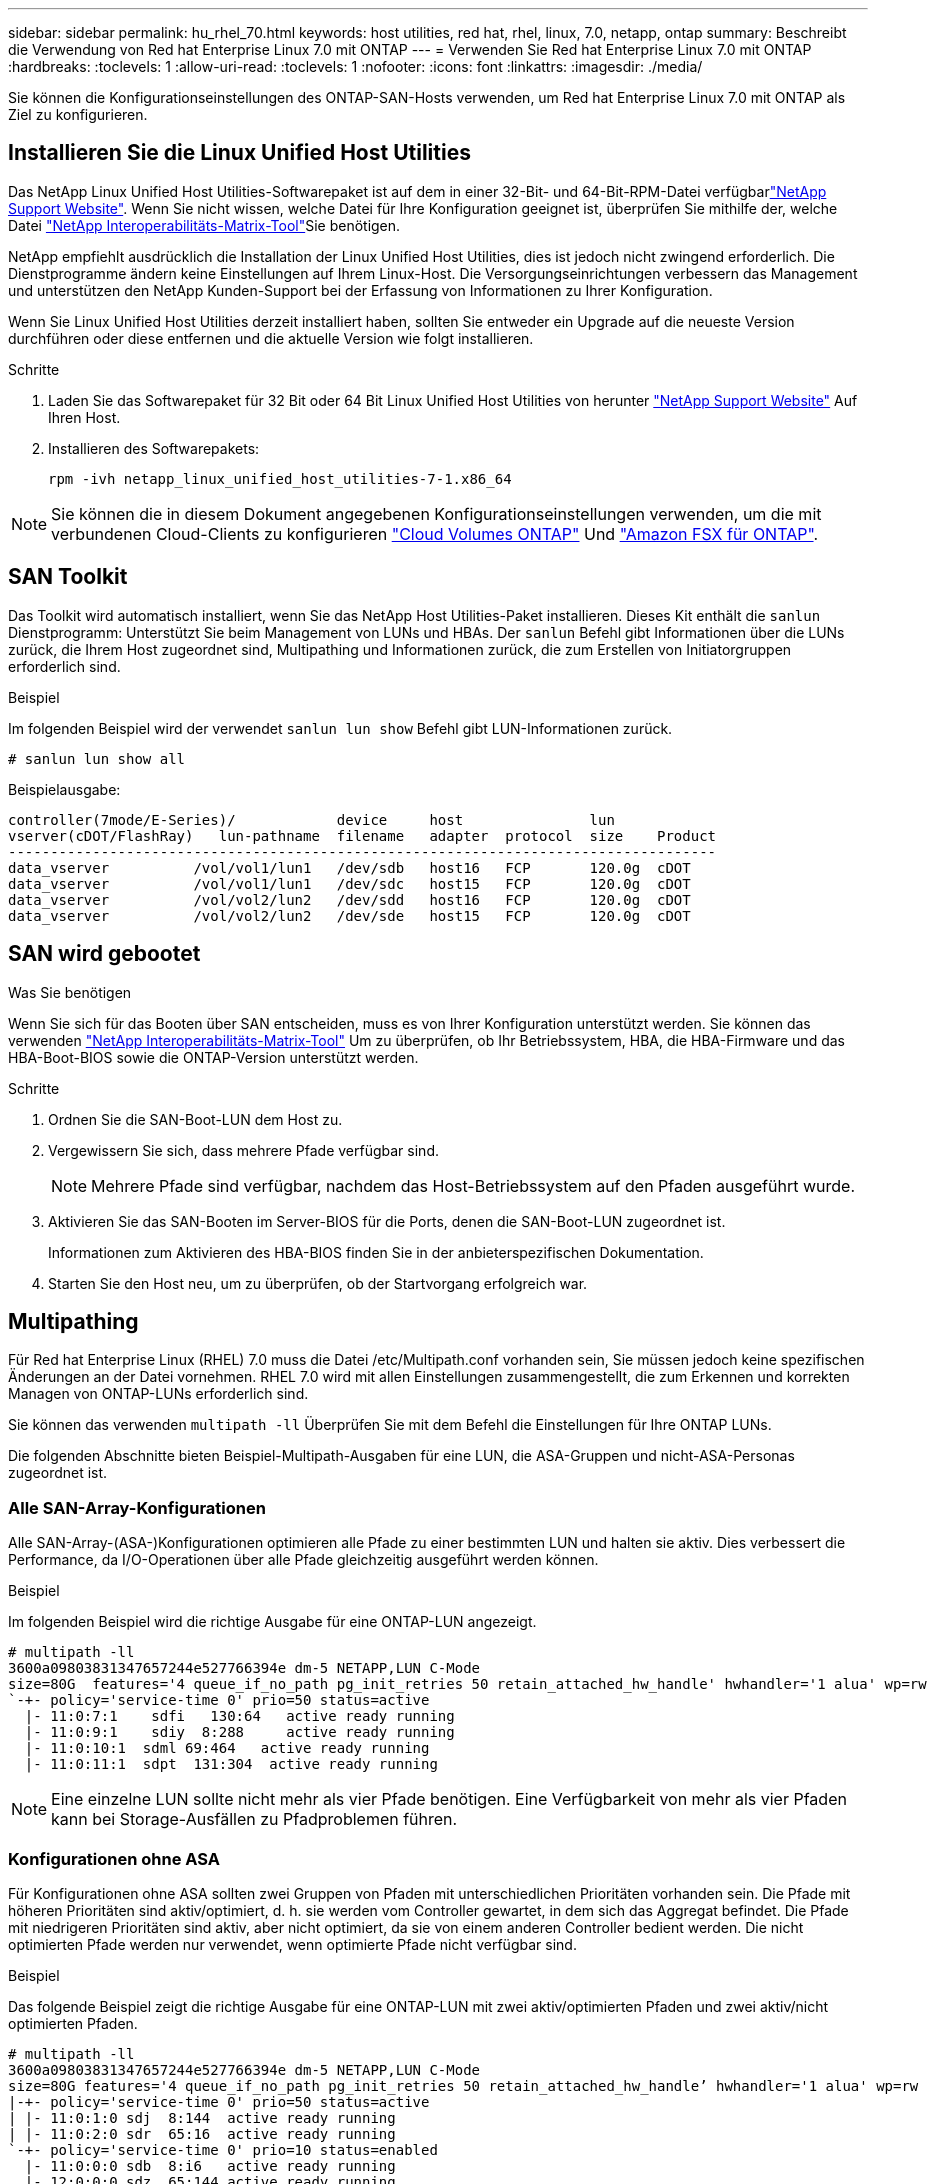 ---
sidebar: sidebar 
permalink: hu_rhel_70.html 
keywords: host utilities, red hat, rhel, linux, 7.0, netapp, ontap 
summary: Beschreibt die Verwendung von Red hat Enterprise Linux 7.0 mit ONTAP 
---
= Verwenden Sie Red hat Enterprise Linux 7.0 mit ONTAP
:hardbreaks:
:toclevels: 1
:allow-uri-read: 
:toclevels: 1
:nofooter: 
:icons: font
:linkattrs: 
:imagesdir: ./media/


[role="lead"]
Sie können die Konfigurationseinstellungen des ONTAP-SAN-Hosts verwenden, um Red hat Enterprise Linux 7.0 mit ONTAP als Ziel zu konfigurieren.



== Installieren Sie die Linux Unified Host Utilities

Das NetApp Linux Unified Host Utilities-Softwarepaket ist auf dem  in einer 32-Bit- und 64-Bit-RPM-Datei verfügbarlink:https://mysupport.netapp.com/site/products/all/details/hostutilities/downloads-tab/download/61343/7.1/downloads["NetApp Support Website"^]. Wenn Sie nicht wissen, welche Datei für Ihre Konfiguration geeignet ist, überprüfen Sie mithilfe der, welche Datei link:https://mysupport.netapp.com/matrix/#welcome["NetApp Interoperabilitäts-Matrix-Tool"^]Sie benötigen.

NetApp empfiehlt ausdrücklich die Installation der Linux Unified Host Utilities, dies ist jedoch nicht zwingend erforderlich. Die Dienstprogramme ändern keine Einstellungen auf Ihrem Linux-Host. Die Versorgungseinrichtungen verbessern das Management und unterstützen den NetApp Kunden-Support bei der Erfassung von Informationen zu Ihrer Konfiguration.

Wenn Sie Linux Unified Host Utilities derzeit installiert haben, sollten Sie entweder ein Upgrade auf die neueste Version durchführen oder diese entfernen und die aktuelle Version wie folgt installieren.

.Schritte
. Laden Sie das Softwarepaket für 32 Bit oder 64 Bit Linux Unified Host Utilities von herunter link:https://mysupport.netapp.com/site/products/all/details/hostutilities/downloads-tab/download/61343/7.1/downloads["NetApp Support Website"^] Auf Ihren Host.
. Installieren des Softwarepakets:
+
`rpm -ivh netapp_linux_unified_host_utilities-7-1.x86_64`




NOTE: Sie können die in diesem Dokument angegebenen Konfigurationseinstellungen verwenden, um die mit verbundenen Cloud-Clients zu konfigurieren link:https://docs.netapp.com/us-en/cloud-manager-cloud-volumes-ontap/index.html["Cloud Volumes ONTAP"^] Und link:https://docs.netapp.com/us-en/cloud-manager-fsx-ontap/index.html["Amazon FSX für ONTAP"^].



== SAN Toolkit

Das Toolkit wird automatisch installiert, wenn Sie das NetApp Host Utilities-Paket installieren. Dieses Kit enthält die `sanlun` Dienstprogramm: Unterstützt Sie beim Management von LUNs und HBAs. Der `sanlun` Befehl gibt Informationen über die LUNs zurück, die Ihrem Host zugeordnet sind, Multipathing und Informationen zurück, die zum Erstellen von Initiatorgruppen erforderlich sind.

.Beispiel
Im folgenden Beispiel wird der verwendet `sanlun lun show` Befehl gibt LUN-Informationen zurück.

[source, cli]
----
# sanlun lun show all
----
Beispielausgabe:

[listing]
----
controller(7mode/E-Series)/            device     host               lun
vserver(cDOT/FlashRay)   lun-pathname  filename   adapter  protocol  size    Product
------------------------------------------------------------------------------------
data_vserver          /vol/vol1/lun1   /dev/sdb   host16   FCP       120.0g  cDOT
data_vserver          /vol/vol1/lun1   /dev/sdc   host15   FCP       120.0g  cDOT
data_vserver          /vol/vol2/lun2   /dev/sdd   host16   FCP       120.0g  cDOT
data_vserver          /vol/vol2/lun2   /dev/sde   host15   FCP       120.0g  cDOT
----


== SAN wird gebootet

.Was Sie benötigen
Wenn Sie sich für das Booten über SAN entscheiden, muss es von Ihrer Konfiguration unterstützt werden. Sie können das verwenden link:https://mysupport.netapp.com/matrix/imt.jsp?components=68128;&solution=1&isHWU&src=IMT["NetApp Interoperabilitäts-Matrix-Tool"^] Um zu überprüfen, ob Ihr Betriebssystem, HBA, die HBA-Firmware und das HBA-Boot-BIOS sowie die ONTAP-Version unterstützt werden.

.Schritte
. Ordnen Sie die SAN-Boot-LUN dem Host zu.
. Vergewissern Sie sich, dass mehrere Pfade verfügbar sind.
+

NOTE: Mehrere Pfade sind verfügbar, nachdem das Host-Betriebssystem auf den Pfaden ausgeführt wurde.

. Aktivieren Sie das SAN-Booten im Server-BIOS für die Ports, denen die SAN-Boot-LUN zugeordnet ist.
+
Informationen zum Aktivieren des HBA-BIOS finden Sie in der anbieterspezifischen Dokumentation.

. Starten Sie den Host neu, um zu überprüfen, ob der Startvorgang erfolgreich war.




== Multipathing

Für Red hat Enterprise Linux (RHEL) 7.0 muss die Datei /etc/Multipath.conf vorhanden sein, Sie müssen jedoch keine spezifischen Änderungen an der Datei vornehmen. RHEL 7.0 wird mit allen Einstellungen zusammengestellt, die zum Erkennen und korrekten Managen von ONTAP-LUNs erforderlich sind.

Sie können das verwenden `multipath -ll` Überprüfen Sie mit dem Befehl die Einstellungen für Ihre ONTAP LUNs.

Die folgenden Abschnitte bieten Beispiel-Multipath-Ausgaben für eine LUN, die ASA-Gruppen und nicht-ASA-Personas zugeordnet ist.



=== Alle SAN-Array-Konfigurationen

Alle SAN-Array-(ASA-)Konfigurationen optimieren alle Pfade zu einer bestimmten LUN und halten sie aktiv. Dies verbessert die Performance, da I/O-Operationen über alle Pfade gleichzeitig ausgeführt werden können.

.Beispiel
Im folgenden Beispiel wird die richtige Ausgabe für eine ONTAP-LUN angezeigt.

[listing]
----
# multipath -ll
3600a09803831347657244e527766394e dm-5 NETAPP,LUN C-Mode
size=80G  features='4 queue_if_no_path pg_init_retries 50 retain_attached_hw_handle' hwhandler='1 alua' wp=rw
`-+- policy='service-time 0' prio=50 status=active
  |- 11:0:7:1    sdfi   130:64   active ready running
  |- 11:0:9:1    sdiy  8:288     active ready running
  |- 11:0:10:1  sdml 69:464   active ready running
  |- 11:0:11:1  sdpt  131:304  active ready running
----

NOTE: Eine einzelne LUN sollte nicht mehr als vier Pfade benötigen. Eine Verfügbarkeit von mehr als vier Pfaden kann bei Storage-Ausfällen zu Pfadproblemen führen.



=== Konfigurationen ohne ASA

Für Konfigurationen ohne ASA sollten zwei Gruppen von Pfaden mit unterschiedlichen Prioritäten vorhanden sein. Die Pfade mit höheren Prioritäten sind aktiv/optimiert, d. h. sie werden vom Controller gewartet, in dem sich das Aggregat befindet. Die Pfade mit niedrigeren Prioritäten sind aktiv, aber nicht optimiert, da sie von einem anderen Controller bedient werden. Die nicht optimierten Pfade werden nur verwendet, wenn optimierte Pfade nicht verfügbar sind.

.Beispiel
Das folgende Beispiel zeigt die richtige Ausgabe für eine ONTAP-LUN mit zwei aktiv/optimierten Pfaden und zwei aktiv/nicht optimierten Pfaden.

[listing]
----
# multipath -ll
3600a09803831347657244e527766394e dm-5 NETAPP,LUN C-Mode
size=80G features='4 queue_if_no_path pg_init_retries 50 retain_attached_hw_handle’ hwhandler='1 alua' wp=rw
|-+- policy='service-time 0' prio=50 status=active
| |- 11:0:1:0 sdj  8:144  active ready running
| |- 11:0:2:0 sdr  65:16  active ready running
`-+- policy='service-time 0' prio=10 status=enabled
  |- 11:0:0:0 sdb  8:i6   active ready running
  |- 12:0:0:0 sdz  65:144 active ready running
----

NOTE: Eine einzelne LUN sollte nicht mehr als vier Pfade benötigen. Eine Verfügbarkeit von mehr als vier Pfaden kann bei Storage-Ausfällen zu Pfadproblemen führen.



== Empfohlene Einstellungen

Das RHEL 7.0 Betriebssystem wird kompiliert, um ONTAP-LUNs zu erkennen und automatisch alle Konfigurationsparameter für ASA- und nicht-ASA-Konfigurationen korrekt festzulegen.

Die `multipath.conf` Datei muss vorhanden sein, damit der Multipath-Daemon gestartet werden kann. Wenn diese Datei nicht vorhanden ist, können Sie eine leere, Null-Byte-Datei mit dem Befehl erstellen `touch /etc/multipath.conf`.

Wenn Sie die `multipath.conf` Datei zum ersten Mal erstellen, müssen Sie möglicherweise die Multipath-Services mithilfe der folgenden Befehle aktivieren und starten:

[listing]
----
chkconfig multipathd on
/etc/init.d/multipathd start
----
Sie müssen der Datei nichts direkt hinzufügen `multipath.conf`, es sei denn, Sie verfügen über Geräte, die nicht von Multipath verwaltet werden sollen, oder Sie haben bereits vorhandene Einstellungen, die die Standardeinstellungen außer Kraft setzen. Um unerwünschte Geräte auszuschließen, fügen Sie der Datei die folgende Syntax hinzu `multipath.conf` und ersetzen <DevId> durch die Zeichenfolge Worldwide Identifier (WWID) des Geräts, das Sie ausschließen möchten:

[listing]
----
blacklist {
        wwid <DevId>
        devnode "^(ram|raw|loop|fd|md|dm-|sr|scd|st)[0-9]*"
        devnode "^hd[a-z]"
        devnode "^cciss.*"
}
----
Das folgende Beispiel bestimmt die WWID eines Geräts und fügt sie der Datei hinzu `multipath.conf`.

.Schritte
. Bestimmen Sie die WWID:
+
[listing]
----
/lib/udev/scsi_id -gud /dev/sda
----
+
[listing]
----
3600a098038314c4a433f5774717a3046
----
+
`sda` Ist das lokale SCSI-Laufwerk, das Sie der Blacklist hinzufügen möchten.

. Fügen Sie die hinzu `WWID` Zur schwarzen Liste stanza in `/etc/multipath.conf`:
+
[source, cli]
----
blacklist {
     wwid   3600a098038314c4a433f5774717a3046
     devnode "^(ram|raw|loop|fd|md|dm-|sr|scd|st)[0-9]*"
     devnode "^hd[a-z]"
     devnode "^cciss.*"
}
----


Überprüfen Sie Ihre Datei, insbesondere im Abschnitt „Standardeinstellungen“, immer `/etc/multipath.conf` auf ältere Einstellungen, die die Standardeinstellungen überschreiben könnten.

In der folgenden Tabelle sind die kritischen `multipathd` Parameter für ONTAP-LUNs und die erforderlichen Werte aufgeführt. Wenn ein Host mit LUNs anderer Hersteller verbunden ist und diese Parameter überschrieben werden, müssen sie durch spätere Strophen in der `multipath.conf` Datei korrigiert werden, die speziell für ONTAP-LUNs gelten. Ohne diese Korrektur funktionieren die ONTAP-LUNs möglicherweise nicht wie erwartet. Sie sollten diese Standardeinstellungen nur in Absprache mit NetApp, dem OS-Anbieter oder beiden außer Kraft setzen, und zwar nur dann, wenn die Auswirkungen vollständig verstanden sind.

[cols="2*"]
|===
| Parameter | Einstellung 


| Erkennen_Prio | ja 


| Dev_Loss_tmo | „Unendlich“ 


| Failback | Sofort 


| Fast_io_fail_tmo | 5 


| Funktionen | „3 queue_if_no_Pg_init_retries 50“ 


| Flush_on_Last_del | „ja“ 


| Hardware_Handler | „0“ 


| Kein_PATH_retry | Warteschlange 


| PATH_Checker | „nur“ 


| Path_Grouping_Policy | „Group_by_prio“ 


| Pfad_Auswahl | „Servicezeit 0“ 


| Polling_Interval | 5 


| prio | ONTAP 


| Produkt | LUN.* 


| Beibehalten_Attached_hw_Handler | ja 


| rr_weight | „Einheitlich“ 


| User_friendly_names | Nein 


| Anbieter | NETAPP 
|===
.Beispiel
Das folgende Beispiel zeigt, wie eine überhielte Standardeinstellung korrigiert wird. In diesem Fall die `multipath.conf` Datei definiert Werte für `path_checker` Und `no_path_retry` Die nicht mit ONTAP LUNs kompatibel sind. Wenn sie nicht entfernt werden können, weil andere SAN-Arrays noch an den Host angeschlossen sind, können diese Parameter speziell für ONTAP-LUNs mit einem Device stanza korrigiert werden.

[listing]
----
defaults {
   path_checker      readsector0
   no_path_retry      fail
}

devices {
   device {
      vendor         "NETAPP  "
      product         "LUN.*"
      no_path_retry     queue
      path_checker      tur
   }
}
----


== Konfigurieren Sie die KVM-Einstellungen

Sie müssen keine Einstellungen für eine Kernel-basierte virtuelle Maschine konfigurieren, da die LUN dem Hypervisor zugeordnet ist.



== Bekannte Probleme

Die RHEL 7.0 mit ONTAP-Version weist folgende bekannte Probleme auf:

[cols="3*"]
|===
| NetApp Bug ID | Titel | Beschreibung 


| link:https://mysupport.netapp.com/NOW/cgi-bin/bol?Type=Detail&Display=844417["844417"^] | Emulex 16G FC-Host (LPe16002B-M6) stürzt während I/O mit Storage Failover-Vorgänge ab | Möglicherweise beobachten Sie einen 16-Gbit-FC-Emulex (LPe16002B-M6)-Host-Absturz während der I/O bei Storage Failover-Vorgängen. 


| link:https://mysupport.netapp.com/NOW/cgi-bin/bol?Type=Detail&Display=811587["811587"^] | Emulex 16G FC-Host (LPe16002B-M6) stürzt während I/O mit Storage Failover-Vorgänge ab | Möglicherweise beobachten Sie einen 16-Gbit-FC-Emulex (LPe16002B-M6)-Host-Absturz während der I/O bei Storage Failover-Vorgängen. 


| link:https://mysupport.netapp.com/NOW/cgi-bin/bol?Type=Detail&Display=803071["803071"^] | Emulex 16G FC-Host (LPe16002B-M6) stürzt während I/O mit Storage Failover-Vorgänge ab | Möglicherweise beobachten Sie einen 16-Gbit-FC-Emulex (LPe16002B-M6)-Host-Absturz während der I/O bei Storage Failover-Vorgängen. 


| link:https://mysupport.netapp.com/NOW/cgi-bin/bol?Type=Detail&Display=820163["820163"^] | QLogic Host-Hängevorgänge oder Pfadausfälle während der I/O-Vorgänge bei Storage Failover-Vorgängen | Beim Storage-Failover können Sie beispielsweise einen Host-Hang oder Pfadausfälle auf dem QLogic Host während der I/O beobachten. In solchen Szenarien sehen Sie möglicherweise die folgende Meldung: "Mailbox cmd timeout aufgetreten, cmd=0x54, mb[0]=0x54 und Firmware-Dump gespeichert in Temp Buffer" Meldungen, die zu Host Hung/Pfad Fehler führt. 


| link:https://mysupport.netapp.com/NOW/cgi-bin/bol?Type=Detail&Display=799323["799323"^] | Emulex FCoE (OCe102-FX-D) Host-Hängezustand oder Pfadausfälle während des I/O-Betriebs beim Storage Failover | Beim I/O mit Storage Failover-Operationen können Sie beispielsweise einen Host- oder Pfadausfall auf dem Emulex 10G FCoE-Host (OCe102-FX-D) beobachten. In solchen Szenarien sehen Sie möglicherweise die folgende Meldung: "Der Pufferpool des Treibers ist leer, IO-busied und SCSI Layer I/O-Abort-Anforderungsstatus", was zu Host Hung/Pfad-Ausfällen führt. 


| link:https://mysupport.netapp.com/NOW/cgi-bin/bol?Type=Detail&Display=849212["849212"^] | Emulex 16G FC (LPe16002B-M6) Host-Hängefehler oder Pfadausfälle werden während des I/O-Betriebs beim Storage Failover beobachtet | Sie können beim I/O-Betrieb des Storage Failover einen Host-Hang oder Pfadfehler auf einem Emulex 16G FC-Host (LPe16002B-M6) beobachten. In solchen Szenarien sehen Sie möglicherweise die folgende Meldung: "RSCN Timeout Data und iotag x1301 ist außerhalb des zulässigen Bereichs: max iotag" Meldungen, die zu Host Hung/Pfad-Ausfällen führen. 


| link:https://mysupport.netapp.com/NOW/cgi-bin/bol?Type=Detail&Display=836800["836800"^] | Anaconda zeigt eine Fehlermeldung bei iSCSI-Login an, obwohl die Anmeldungen während der Installation von RHEL 7.0 OS erfolgreich waren | Wenn Sie den root(/) auf einer iSCSI Multipath-LUN installieren, wird die IP-Adresse für die Ethernet-Schnittstellen in der Kernel-Befehlszeile angegeben, so dass die IP-Adressen vor dem Start des iSCSI-Dienstes zugewiesen werden. Dracut kann jedoch vor dem Start des iSCSI-Dienstes nicht allen Ethernet-Ports IP-Adressen zuweisen. Dies führt dazu, dass die iSCSI-Anmeldung an Schnittstellen ohne IP-Adressen fehlschlägt. Sie werden feststellen, dass der iSCSI-Dienst mehrmals versucht, sich anzumelden, was zu einer Verzögerung beim Starten des Betriebssystems führt. 


| link:https://mysupport.netapp.com/NOW/cgi-bin/bol?Type=Detail&Display=836875["836875"^] | Beim Booten eines RHEL 7.0 Betriebssystems, das auf einer iSCSI Multipath LUN installiert ist, werden IP-Adressen nicht immer zugewiesen | Wenn Sie RHEL 7.0 installieren, zeigt der Anaconda-Installationsbildschirm an, dass die iSCSI-Anmeldung bei mehreren Ziel-IPs fehlgeschlagen ist, obwohl die iSCSI-Anmeldungen erfolgreich sind. Anaconda zeigt die folgende Fehlermeldung an: „Knotenanmeldung fehlgeschlagen“ Sie beobachten diesen Fehler nur, wenn Sie mehrere Ziel-IPs für die iSCSI-Anmeldung auswählen. Sie können die OS-Installation fortsetzen, indem Sie auf die Schaltfläche „OK“ klicken. Dieser Fehler erschwert entweder die iSCSI- oder die RHEL 7.0 OS-Installation nicht. 


| link:https://mysupport.netapp.com/NOW/cgi-bin/bol?Type=Detail&Display=836657["836657"^] | Anaconda fügt kein Bootdev Argument in der Kernel cmd Zeile hinzu, um die IP-Adresse für RHEL 7.0 OS festzulegen, die auf iSCSI Multipath LUN installiert sind | Anaconda fügt kein Boot-Argument in die Kernel-Befehlszeile hinzu, in der Sie die IPv4-Adresse während der RHEL 7.0 OS Installation auf einer iSCSI Multipath LUN festlegen. Dadurch wird verhindert, dass einer der Ethernet-Schnittstellen IP-Adressen zugewiesen werden, die für die Einrichtung von iSCSI-Sitzungen mit dem Speichersubsystem während des RHEL 7.0-Starts konfiguriert wurden. Da iSCSI-Sitzungen nicht eingerichtet sind, wird die Root-LUN nicht erkannt, wenn das Betriebssystem gebootet wird und somit das Booten des OS fehlschlägt. 
|===